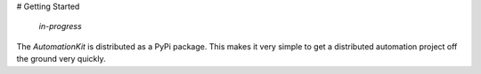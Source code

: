 # Getting Started

    *in-progress*

The *AutomationKit* is distributed as a PyPi package.  This makes it very simple to get a distributed automation project off the ground very quickly.